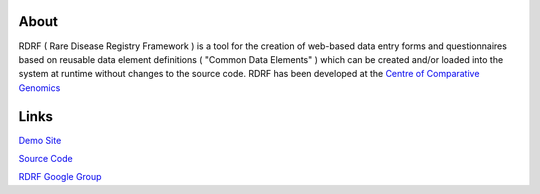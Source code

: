 About
=====

RDRF ( Rare Disease Registry Framework ) is a tool for 
the creation of web-based data entry forms and questionnaires based
on reusable data element definitions ( "Common Data Elements" ) which
can be created and/or loaded into the system at runtime without changes
to the source code. RDRF has been developed at the `Centre of Comparative
Genomics <http://ccg.murdoch.edu.au>`_

Links
=====

`Demo Site <https://ccgapps.com.au/demo-rdrf>`_

`Source Code <https://bitbucket.org/ccgmurdoch/rdrf>`_

`RDRF Google Group <mailto:rdrf@googlegroups.com>`_